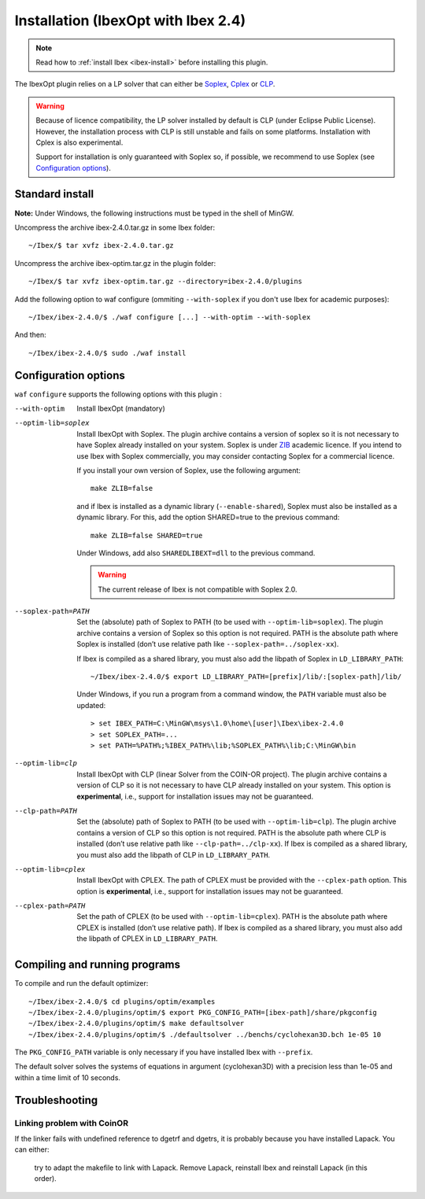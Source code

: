 
*********************************************
      Installation (IbexOpt with Ibex 2.4)
*********************************************



.. note::

   Read how to :ref:`install Ibex <ibex-install>` before installing this plugin.

.. _Cplex: http://www.ibm.com/software/commerce/optimization/cplex-optimizer
.. _Soplex: 1.7.x: http://soplex.zib.de
.. _CLP: https://projects.coin-or.org/Clp
.. _ZIB: http://scip.zib.de/academic.txt

The IbexOpt plugin relies on a LP solver that can either be `Soplex`_, `Cplex`_ or `CLP`_.

.. warning::
   
   Because of licence compatibility, the LP solver installed by default is CLP (under Eclipse Public License). 
   However, the installation process with CLP is still unstable and fails on some platforms. Installation with Cplex is also experimental.

   Support for installation is only guaranteed with Soplex so, if possible, we recommend to use Soplex (see `Configuration options`_).

==========================
Standard install
==========================

**Note:** Under Windows, the following instructions must be typed in the shell of MinGW.

Uncompress the archive ibex-2.4.0.tar.gz in some Ibex folder::

  ~/Ibex/$ tar xvfz ibex-2.4.0.tar.gz

Uncompress the archive ibex-optim.tar.gz in the plugin folder::

  ~/Ibex/$ tar xvfz ibex-optim.tar.gz --directory=ibex-2.4.0/plugins

Add the following option to waf configure (ommiting ``--with-soplex`` if you don't use Ibex for academic purposes)::

  ~/Ibex/ibex-2.4.0/$ ./waf configure [...] --with-optim --with-soplex

And then::

  ~/Ibex/ibex-2.4.0/$ sudo ./waf install


==============================
Configuration options
==============================	

``waf`` ``configure`` supports the following options with this plugin :
                    
--with-optim        Install IbexOpt (mandatory)

					
--optim-lib=soplex  Install IbexOpt with Soplex. The plugin archive contains a version of soplex so it is 
					not necessary to have Soplex already installed on your system. 
					Soplex is under `ZIB`_ academic licence. If you intend to use Ibex with Soplex commercially,
					you may consider contacting Soplex for a commercial licence.
                    
					If you install your own version of Soplex, use the following argument::
						
						make ZLIB=false
					
						
					and if Ibex is installed as a dynamic library (``--enable-shared``), Soplex must also be installed as a 
					dynamic library. For this, add the option SHARED=true to the previous command::
						
						make ZLIB=false SHARED=true
					
					
					Under Windows, add also ``SHAREDLIBEXT=dll`` to the previous command.

					.. 	Warning::

						The current release of Ibex is not compatible with Soplex 2.0.


--soplex-path=PATH  Set the (absolute) path of Soplex to PATH (to be used with ``--optim-lib=soplex``). The plugin archive contains 
                    a version of Soplex so this option is not required.
                    PATH is the absolute path where Soplex is installed (don’t use relative path like ``--soplex-path=../soplex-xx``).
                    
                    If Ibex is compiled as a shared library, you must also add the libpath of Soplex in ``LD_LIBRARY_PATH``::
						
						~/Ibex/ibex-2.4.0/$ export LD_LIBRARY_PATH=[prefix]/lib/:[soplex-path]/lib/
					
                    Under Windows, if you run a program from a command window, the ``PATH`` variable must also be updated::
					
						 > set IBEX_PATH=C:\MinGW\msys\1.0\home\[user]\Ibex\ibex-2.4.0
						 > set SOPLEX_PATH=...
						 > set PATH=%PATH%;%IBEX_PATH%\lib;%SOPLEX_PATH%\lib;C:\MinGW\bin
					
					
--optim-lib=clp     Install IbexOpt with CLP (linear Solver from the COIN-OR project). The plugin archive contains a version of CLP so it is 
                    not necessary to have CLP already installed on your system.
                    This option is **experimental**, i.e., support for installation issues may not be guaranteed. 
                    
--clp-path=PATH     Set the (absolute) path of Soplex to PATH (to be used with ``--optim-lib=clp``). The plugin archive contains 
                    a version of CLP so this option is not required.
                    PATH is the absolute path where CLP is installed (don’t use relative path like ``--clp-path=../clp-xx``).       
                    If Ibex is compiled as a shared library, you must also add the libpath of CLP in ``LD_LIBRARY_PATH``.

--optim-lib=cplex   Install IbexOpt with CPLEX. The path of CPLEX must be provided with the ``--cplex-path`` option.
					This option is **experimental**, i.e., support for installation issues may not be guaranteed. 

--cplex-path=PATH   Set the path of CPLEX (to be used with ``--optim-lib=cplex``).
                    PATH is the absolute path where CPLEX is installed (don’t use relative path).
                    If Ibex is compiled as a shared library, you must also add the libpath of CPLEX in ``LD_LIBRARY_PATH``.
   


==============================
Compiling and running programs
==============================

To compile and run the default optimizer::

	~/Ibex/ibex-2.4.0/$ cd plugins/optim/examples
	~/Ibex/ibex-2.4.0/plugins/optim/$ export PKG_CONFIG_PATH=[ibex-path]/share/pkgconfig
	~/Ibex/ibex-2.4.0/plugins/optim/$ make defaultsolver
	~/Ibex/ibex-2.4.0/plugins/optim/$ ./defaultsolver ../benchs/cyclohexan3D.bch 1e-05 10

The ``PKG_CONFIG_PATH`` variable is only necessary if you have installed Ibex with ``--prefix``.

The default solver solves the systems of equations in argument (cyclohexan3D) with a precision less than 1e-05 and within a time limit of 10 seconds.


==========================
Troubleshooting
==========================

--------------------------------------------
Linking problem with CoinOR
--------------------------------------------

If the linker fails with undefined reference to dgetrf and dgetrs, it is probably because you have installed Lapack. You can either:

    try to adapt the makefile to link with Lapack.
    Remove Lapack, reinstall Ibex and reinstall Lapack (in this order).


